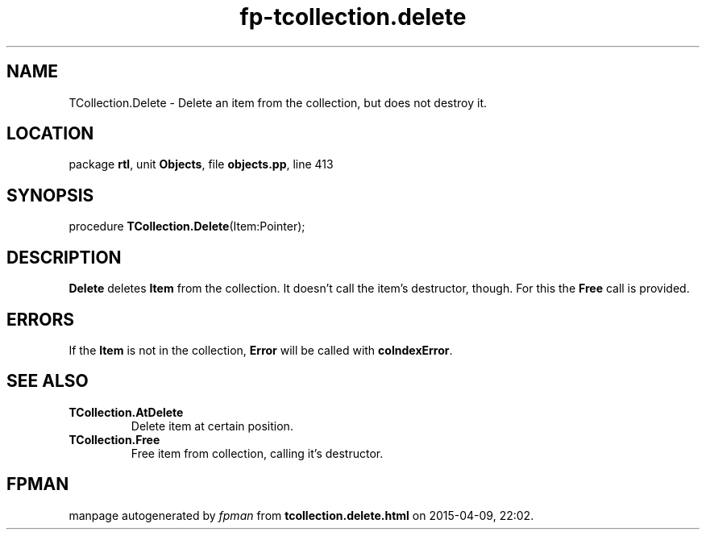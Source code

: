 .\" file autogenerated by fpman
.TH "fp-tcollection.delete" 3 "2014-03-14" "fpman" "Free Pascal Programmer's Manual"
.SH NAME
TCollection.Delete - Delete an item from the collection, but does not destroy it.
.SH LOCATION
package \fBrtl\fR, unit \fBObjects\fR, file \fBobjects.pp\fR, line 413
.SH SYNOPSIS
procedure \fBTCollection.Delete\fR(Item:Pointer);
.SH DESCRIPTION
\fBDelete\fR deletes \fBItem\fR from the collection. It doesn't call the item's destructor, though. For this the \fBFree\fR call is provided.


.SH ERRORS
If the \fBItem\fR is not in the collection, \fBError\fR will be called with \fBcoIndexError\fR.


.SH SEE ALSO
.TP
.B TCollection.AtDelete
Delete item at certain position.
.TP
.B TCollection.Free
Free item from collection, calling it's destructor.

.SH FPMAN
manpage autogenerated by \fIfpman\fR from \fBtcollection.delete.html\fR on 2015-04-09, 22:02.


